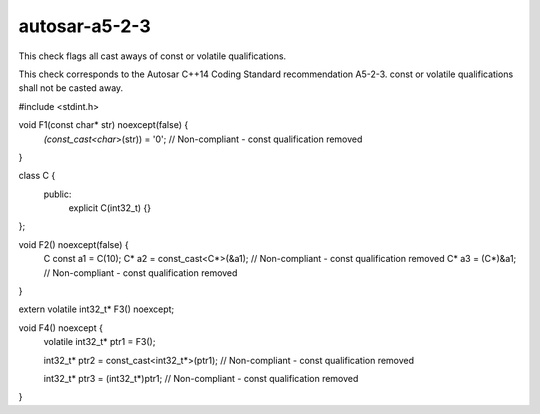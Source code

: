 .. title:: clang-tidy - autosar-a5-2-3

autosar-a5-2-3
==============

This check flags all cast aways of const or volatile qualifications.

This check corresponds to the Autosar C++14 Coding Standard recommendation
A5-2-3. const or volatile qualifications shall not be casted away.

.. code-block:: c++

#include <stdint.h>

void F1(const char* str) noexcept(false) {
  *(const_cast<char*>(str)) = '\0'; // Non-compliant - const qualification removed
}

class C {
 public:
  explicit C(int32_t) {}
};

void F2() noexcept(false) {
  C const a1 = C(10);
  C* a2 = const_cast<C*>(&a1); // Non-compliant - const qualification removed
  C* a3 = (C*)&a1;             // Non-compliant - const qualification removed
}

extern volatile int32_t* F3() noexcept;

void F4() noexcept {
  volatile int32_t* ptr1 = F3();

  int32_t* ptr2 = const_cast<int32_t*>(ptr1); // Non-compliant - const qualification removed

  int32_t* ptr3 = (int32_t*)ptr1; // Non-compliant - const qualification removed
}